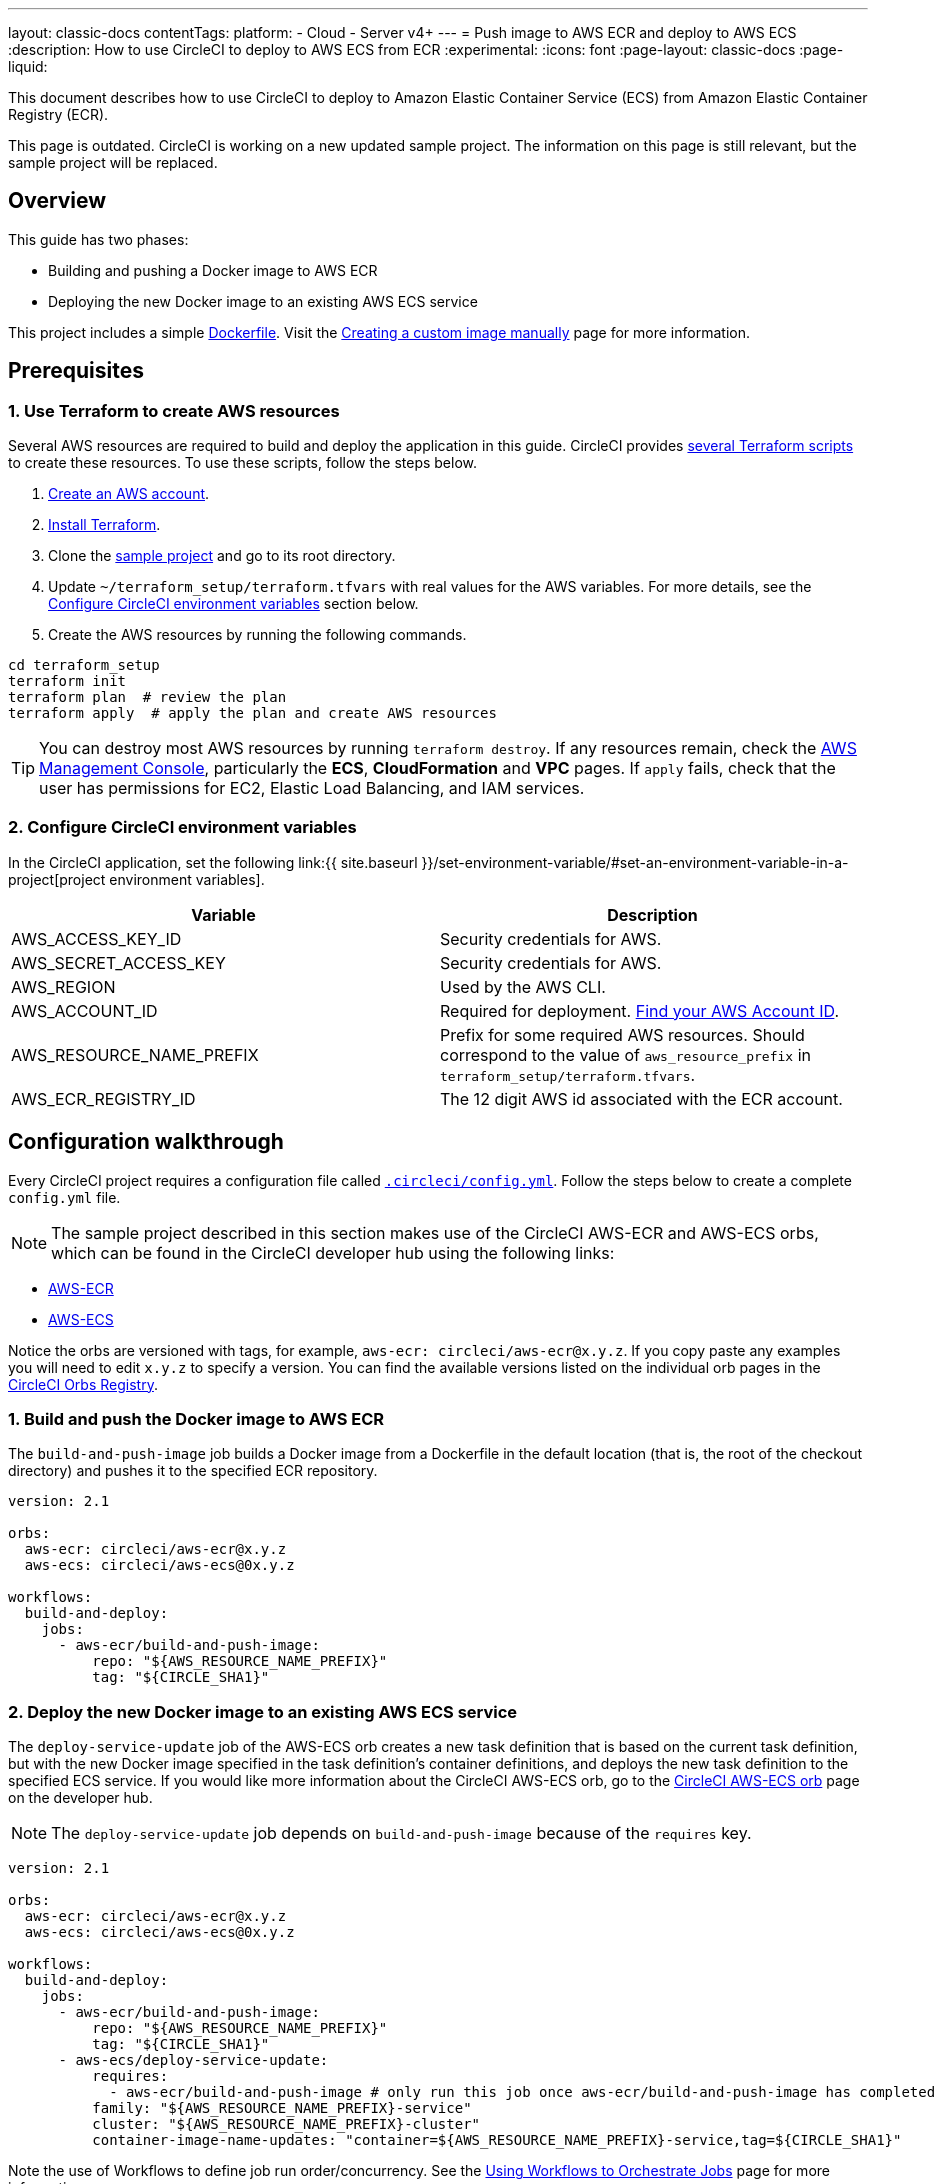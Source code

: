 ---
layout: classic-docs
contentTags:
  platform:
    - Cloud
    - Server v4+
---
= Push image to AWS ECR and deploy to AWS ECS
:description: How to use CircleCI to deploy to AWS ECS from ECR
:experimental:
:icons: font
:page-layout: classic-docs
:page-liquid:

This document describes how to use CircleCI to deploy to Amazon Elastic Container Service (ECS) from Amazon Elastic Container Registry (ECR).

This page is outdated. CircleCI is working on a new updated sample project. The information on this page is still relevant, but the sample project will be replaced.

[#overview]
== Overview

This guide has two phases:

* Building and pushing a Docker image to AWS ECR
* Deploying the new Docker image to an existing AWS ECS service

// You can also find the application [building on CircleCI](https://circleci.com/gh/CircleCI-Public/circleci-demo-aws-ecs-ecr){:rel="nofollow"}.

This project includes a simple https://github.com/CircleCI-Public/circleci-demo-aws-ecs-ecr/blob/master/Dockerfile[Dockerfile]. Visit the link:{{site.baseurl}}/custom-images/#creating-a-custom-image-manually[Creating a custom image manually] page for more information.

[#prerequisites]
== Prerequisites

[#use-terraform-to-create-aws-resources]
=== 1. Use Terraform to create AWS resources

Several AWS resources are required to build and deploy the application in this guide. CircleCI provides https://github.com/CircleCI-Public/circleci-demo-aws-ecs-ecr/tree/master/terraform_setup[several Terraform scripts] to create these resources. To use these scripts, follow the steps below.

. https://aws.amazon.com/premiumsupport/knowledge-center/create-and-activate-aws-account/[Create an AWS account].
. https://www.terraform.io/[Install Terraform].
. Clone the https://github.com/CircleCI-Public/circleci-demo-aws-ecs-ecr[sample project] and go to its root directory.
. Update `~/terraform_setup/terraform.tfvars` with real values for the AWS variables. For more details, see the <<configure-circleci-environment-variables,Configure CircleCI environment variables>> section below.
. Create the AWS resources by running the following commands.

[,shell]
----
cd terraform_setup
terraform init
terraform plan  # review the plan
terraform apply  # apply the plan and create AWS resources
----

TIP: You can destroy most AWS resources by running `terraform destroy`. If any resources remain, check the https://console.aws.amazon.com/[AWS Management Console], particularly the *ECS*, *CloudFormation* and *VPC* pages. If `apply` fails, check that the user has permissions for EC2, Elastic Load Balancing, and IAM services.

[#configure-circleci-environment-variables]
=== 2. Configure CircleCI environment variables

In the CircleCI application, set the following link:{{ site.baseurl }}/set-environment-variable/#set-an-environment-variable-in-a-project[project environment variables].

[.table.table-striped]
[cols=2*, options="header", stripes=even]
|===
| Variable | Description

| AWS_ACCESS_KEY_ID
| Security credentials for AWS.

| AWS_SECRET_ACCESS_KEY
| Security credentials for AWS.

| AWS_REGION
| Used by the AWS CLI.

| AWS_ACCOUNT_ID
| Required for deployment. https://docs.aws.amazon.com/IAM/latest/UserGuide/console_account-alias.html#FindingYourAWSId[Find your AWS Account ID].

| AWS_RESOURCE_NAME_PREFIX
| Prefix for some required AWS resources. Should correspond to the value of `aws_resource_prefix` in `terraform_setup/terraform.tfvars`.

| AWS_ECR_REGISTRY_ID
| The 12 digit AWS id associated with the ECR account.
|===

[#configuration-walkthrough]
== Configuration walkthrough

Every CircleCI project requires a configuration file called xref:../../configuration-reference#[`.circleci/config.yml`]. Follow the steps below to create a complete `config.yml` file.

NOTE: The sample project described in this section makes use of the CircleCI AWS-ECR and AWS-ECS orbs, which can be found in the CircleCI developer hub using the following links:

* https://circleci.com/developer/orbs/orb/circleci/aws-ecr[AWS-ECR]
* https://circleci.com/developer/orbs/orb/circleci/aws-ecs[AWS-ECS]

Notice the orbs are versioned with tags, for example, `aws-ecr: circleci/aws-ecr@x.y.z`. If you copy paste any examples you will need to edit `x.y.z` to specify a version. You can find the available versions listed on the individual orb pages in the link:https://circleci.com/developer/orbs[CircleCI Orbs Registry].

[#build-and-push-the-docker-image-to-aws-ecr]
=== 1. Build and push the Docker image to AWS ECR

The `build-and-push-image` job builds a Docker image from a Dockerfile in the default location (that is, the root of the checkout directory) and pushes it to the specified ECR repository.

[,yaml]
----
version: 2.1

orbs:
  aws-ecr: circleci/aws-ecr@x.y.z
  aws-ecs: circleci/aws-ecs@0x.y.z

workflows:
  build-and-deploy:
    jobs:
      - aws-ecr/build-and-push-image:
          repo: "${AWS_RESOURCE_NAME_PREFIX}"
          tag: "${CIRCLE_SHA1}"
----

[#deploy-the-new-docker-image-to-an-existing-aws-ecs-service]
=== 2. Deploy the new Docker image to an existing AWS ECS service

The `deploy-service-update` job of the AWS-ECS orb creates a new task definition that is based on the current task definition, but with the new Docker image specified in the task definition's container definitions, and deploys the new task definition to the specified ECS service. If you would like more information about the CircleCI AWS-ECS orb, go to the link:https://circleci.com/developer/orbs/orb/circleci/aws-ecs[CircleCI AWS-ECS orb] page on the developer hub.

NOTE: The `deploy-service-update` job depends on `build-and-push-image` because of the `requires` key.

[,yaml]
----
version: 2.1

orbs:
  aws-ecr: circleci/aws-ecr@x.y.z
  aws-ecs: circleci/aws-ecs@0x.y.z

workflows:
  build-and-deploy:
    jobs:
      - aws-ecr/build-and-push-image:
          repo: "${AWS_RESOURCE_NAME_PREFIX}"
          tag: "${CIRCLE_SHA1}"
      - aws-ecs/deploy-service-update:
          requires:
            - aws-ecr/build-and-push-image # only run this job once aws-ecr/build-and-push-image has completed
          family: "${AWS_RESOURCE_NAME_PREFIX}-service"
          cluster: "${AWS_RESOURCE_NAME_PREFIX}-cluster"
          container-image-name-updates: "container=${AWS_RESOURCE_NAME_PREFIX}-service,tag=${CIRCLE_SHA1}"
----

Note the use of Workflows to define job run order/concurrency. See the xref:../../workflows#[Using Workflows to Orchestrate Jobs] page for more information.

[#see-also]
== See also

* If you would like to review an example that builds, tests and pushes the Docker image to ECR and then uses the `aws-ecs` orb to deploy the update, go to the link:https://github.com/CircleCI-Public/circleci-demo-aws-ecs-ecr/tree/orbs[AWS-ECS-ECR Orbs] demo page.
* If you would also like to review an example that does **not** use CircleCI orbs, go to the https://github.com/CircleCI-Public/circleci-demo-aws-ecs-ecr/tree/without_orbs[non-orb AWS ECR-ECS demo] page.
